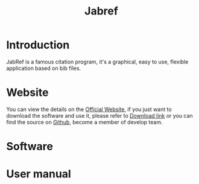 #+title: Jabref
* Introduction
JabRef is a famous citation program, it's a graphical, easy to use, flexible application based on bib files.

* Website
You can view the details on the [[https://www.jabref.org/][Official Website]], if you just want to download the software and use it, please refer to [[https://sourceforge.net/projects/jabref/][Download link]] or you can find the source on [[https://github.com/JabRef/jabref][Github]], become a member of develop team.
* Software
* User manual

